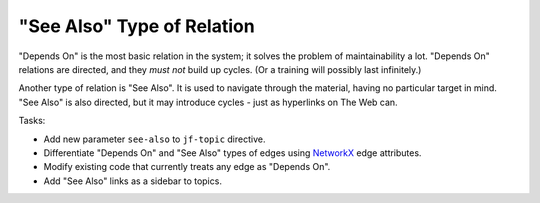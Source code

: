 "See Also" Type of Relation
===========================

"Depends On" is the most basic relation in the system; it solves the
problem of maintainability a lot. "Depends On" relations are directed,
and they *must not* build up cycles. (Or a training will possibly last
infinitely.)

Another type of relation is "See Also". It is used to navigate through
the material, having no particular target in mind. "See Also" is also
directed, but it may introduce cycles - just as hyperlinks on The Web
can.

Tasks:

* Add new parameter ``see-also`` to ``jf-topic`` directive.
* Differentiate "Depends On" and "See Also" types of edges using
  `NetworkX <https://networkx.github.io/>`__ edge attributes.
* Modify existing code that currently treats any edge as "Depends On".
* Add "See Also" links as a sidebar to topics.

.. ot-task:: topic.basics.see_also
   :dependencies: topic.basics.basic_dependencies,
		  topic.basics.python_testset
   :initial-estimate: 8
   :percent-done: 0

